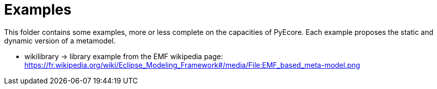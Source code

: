 = Examples

This folder contains some examples, more or less complete on the capacities of
PyEcore. Each example proposes the static and dynamic version of a metamodel.

* wikilibrary -> library example from the EMF wikipedia page: https://fr.wikipedia.org/wiki/Eclipse_Modeling_Framework#/media/File:EMF_based_meta-model.png
